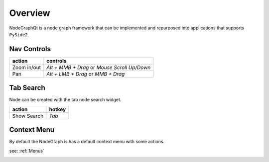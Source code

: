 Overview
********

NodeGraphQt is a node graph framework that can be implemented and repurposed into applications that supports ``PySide2``.

.. image:: _images/overview.png
    :width: 60%

Nav Controls
============

+---------------+----------------------------------------------+
| action        | controls                                     |
+===============+==============================================+
| Zoom in/out   | *Alt + MMB + Drag* or *Mouse Scroll Up/Down* |
+---------------+----------------------------------------------+
| Pan           | *Alt + LMB + Drag* or *MMB + Drag*           |
+---------------+----------------------------------------------+

Tab Search
==========

.. image:: _images/node_search.png
    :width: 269px

Node can be created with the tab node search widget.

+-------------+--------+
| action      | hotkey |
+=============+========+
| Show Search | *Tab*  |
+-------------+--------+

Context Menu
============

By default the NodeGraph is has a default context menu with some actions.



see: :ref:`Menus`

.. image:: _images/menu_hotkeys.png
    :width: 50%

